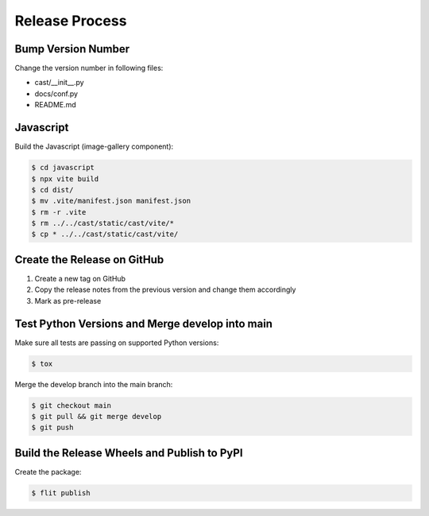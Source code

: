 ***************
Release Process
***************

Bump Version Number
-------------------

Change the version number in following files:

- cast/__init__.py
- docs/conf.py
- README.md

Javascript
----------

Build the Javascript (image-gallery component):

.. code-block:: shell

   $ cd javascript
   $ npx vite build
   $ cd dist/
   $ mv .vite/manifest.json manifest.json
   $ rm -r .vite
   $ rm ../../cast/static/cast/vite/*
   $ cp * ../../cast/static/cast/vite/

Create the Release on GitHub
----------------------------

1. Create a new tag on GitHub
2. Copy the release notes from the previous version and change them accordingly
3. Mark as pre-release

Test Python Versions and Merge develop into main
------------------------------------------------

Make sure all tests are passing on supported Python versions:

.. code-block:: bash

   $ tox

Merge the develop branch into the main branch:

.. code-block:: bash

   $ git checkout main
   $ git pull && git merge develop
   $ git push

Build the Release Wheels and Publish to PyPI
--------------------------------------------

Create the package:

.. code-block:: bash

   $ flit publish
